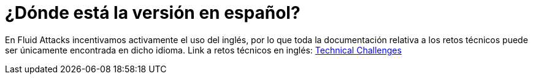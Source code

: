 :slug: empleos/retos-tecnicos/
:category: empleos
:description: La siguiente página tiene como objetivo informar a los interesados en ser parte del equipo de trabajo de Fluid Attacks sobre el proceso de selección realizado. La etapa de retos técnicos consiste en evaluar las competencias del candidato mediante ejercicios prácticos de programación y hacking.
:keywords: Fluid Attacks, Empleos, Proceso, Selección, Retos, Técnicos.
//:toc: yes
:translate: careers/technical-challenges/

= ¿Dónde está la versión en español?

En +Fluid Attacks+ incentivamos activamente el uso del inglés, por lo que
toda la documentación relativa a los retos técnicos
puede ser únicamente encontrada en dicho idioma.
Link a retos técnicos en inglés: [button]#link:../../../en/careers/technical-challenges[Technical Challenges]#
